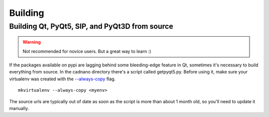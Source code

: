 .. cadnano building

Building
========

Building Qt, PyQt5, SIP, and PyQt3D from source
-----------------------------------------------

.. warning::
   Not recommended for novice users. But a great way to learn :)


If the packages available on pypi are lagging behind some bleeding-edge feature in Qt, 
sometimes it's necessary to build everything from source. In the cadnano directory there's
a script called getpyqt5.py. Before using it, make sure your virtualenv was created with
the `--always-copy`_ flag. 

.. _--always-copy: https://virtualenv.pypa.io/en/stable/reference/#cmdoption-always-copy

::

   mkvirtualenv --always-copy <myenv>

The source urls are typically out of date as soon as the script is more than about
1 month old, so you'll need to update it manually.
